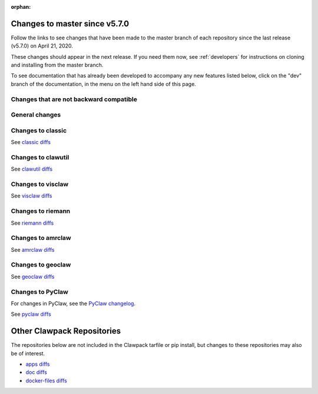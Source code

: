 :orphan:

.. _changes_to_master:

===============================
Changes to master since v5.7.0
===============================


Follow the links to see changes that have been made to the master branch of
each repository since the last release (v5.7.0) on April 21, 2020.

These changes should appear in the next release.  If you need them now,
see :ref:`developers` for instructions on cloning and installing from the
master branch. 

To see documentation that has already been developed to accompany any new
features listed below, click on the "dev" branch of the documentation, in
the menu on the left hand side of this page.

Changes that are not backward compatible
----------------------------------------


General changes
---------------


Changes to classic
------------------


See `classic diffs
<https://github.com/clawpack/classic/compare/v5.7.0...master>`_

Changes to clawutil
-------------------


See `clawutil diffs
<https://github.com/clawpack/clawutil/compare/v5.7.0...master>`_

Changes to visclaw
------------------

 
See `visclaw diffs
<https://github.com/clawpack/visclaw/compare/v5.7.0...master>`_

Changes to riemann
------------------


See `riemann diffs
<https://github.com/clawpack/riemann/compare/v5.7.0...master>`_

Changes to amrclaw
------------------


See `amrclaw diffs
<https://github.com/clawpack/amrclaw/compare/v5.7.0...master>`_

Changes to geoclaw
------------------


See `geoclaw diffs <https://github.com/clawpack/geoclaw/compare/v5.7.0...master>`_


Changes to PyClaw
------------------


For changes in PyClaw, see the `PyClaw changelog
<https://github.com/clawpack/pyclaw/blob/master/CHANGES.md>`_.

See `pyclaw diffs
<https://github.com/clawpack/pyclaw/compare/v5.7.0...master>`_

===========================
Other Clawpack Repositories
===========================

The repositories below are not included in the Clawpack tarfile or pip
install, but changes to these repositories may also be of interest.

- `apps diffs
  <https://github.com/clawpack/apps/compare/v5.7.0...master>`_

- `doc diffs
  <https://github.com/clawpack/doc/compare/v5.7.0...dev>`_

- `docker-files diffs
  <https://github.com/clawpack/docker-files/compare/v5.7.0...master>`_

